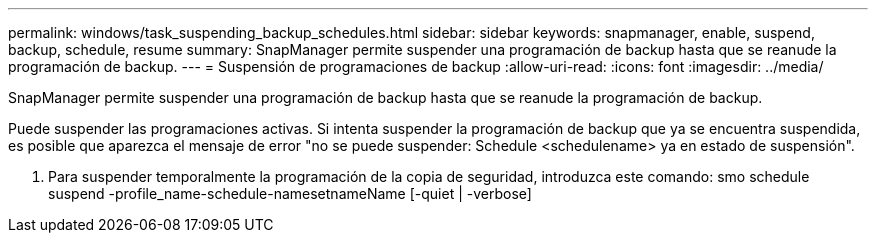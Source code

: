 ---
permalink: windows/task_suspending_backup_schedules.html 
sidebar: sidebar 
keywords: snapmanager, enable, suspend, backup, schedule, resume 
summary: SnapManager permite suspender una programación de backup hasta que se reanude la programación de backup. 
---
= Suspensión de programaciones de backup
:allow-uri-read: 
:icons: font
:imagesdir: ../media/


[role="lead"]
SnapManager permite suspender una programación de backup hasta que se reanude la programación de backup.

Puede suspender las programaciones activas. Si intenta suspender la programación de backup que ya se encuentra suspendida, es posible que aparezca el mensaje de error "no se puede suspender: Schedule <schedulename> ya en estado de suspensión".

. Para suspender temporalmente la programación de la copia de seguridad, introduzca este comando: smo schedule suspend -profile_name-schedule-namesetnameName [-quiet | -verbose]

